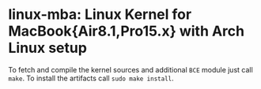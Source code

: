 #+options: toc:nil

* linux-mba: Linux Kernel for MacBook{Air8.1,Pro15.x} with Arch Linux setup

To fetch and compile the kernel sources and additional =BCE= module just call =make=.
To install the artifacts call =sudo make install=.
